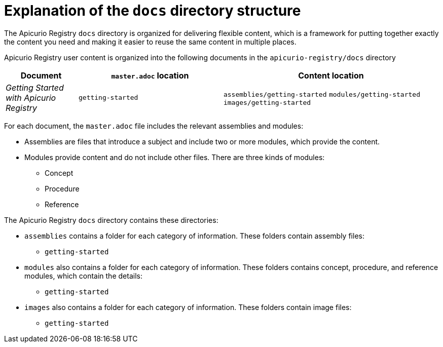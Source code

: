 = Explanation of the `docs` directory structure

The Apicurio Registry `docs` directory is organized for delivering flexible content, which is a framework for putting together exactly the content you need and making it easier to reuse the same content in multiple places. 

Apicurio Registry user content is organized into the following documents in the `apicurio-registry/docs` directory

[options="header"]
[cols="1,2,3"]
|===
|Document
|`master.adoc` location
|Content location

|_Getting Started with Apicurio Registry_
|`getting-started`
|`assemblies/getting-started`  
`modules/getting-started`  
`images/getting-started`

|===


For each document, the `master.adoc` file includes the relevant assemblies and modules: 

* Assemblies are files that introduce a subject and 
include two or more modules, which provide the content.
* Modules provide content and do not include other files. 
There are three kinds of modules: 
** Concept
** Procedure
** Reference

The Apicurio Registry `docs` directory contains these directories: 

* `assemblies` contains a folder for each category of information. 
These folders contain assembly files:  
** `getting-started` 


* `modules` also contains a folder for each category of information. 
These folders contains concept, procedure, and reference modules, which contain the details:
** `getting-started`


* `images` also contains a folder for each category of information.
These folders contain image files: 
** `getting-started`
